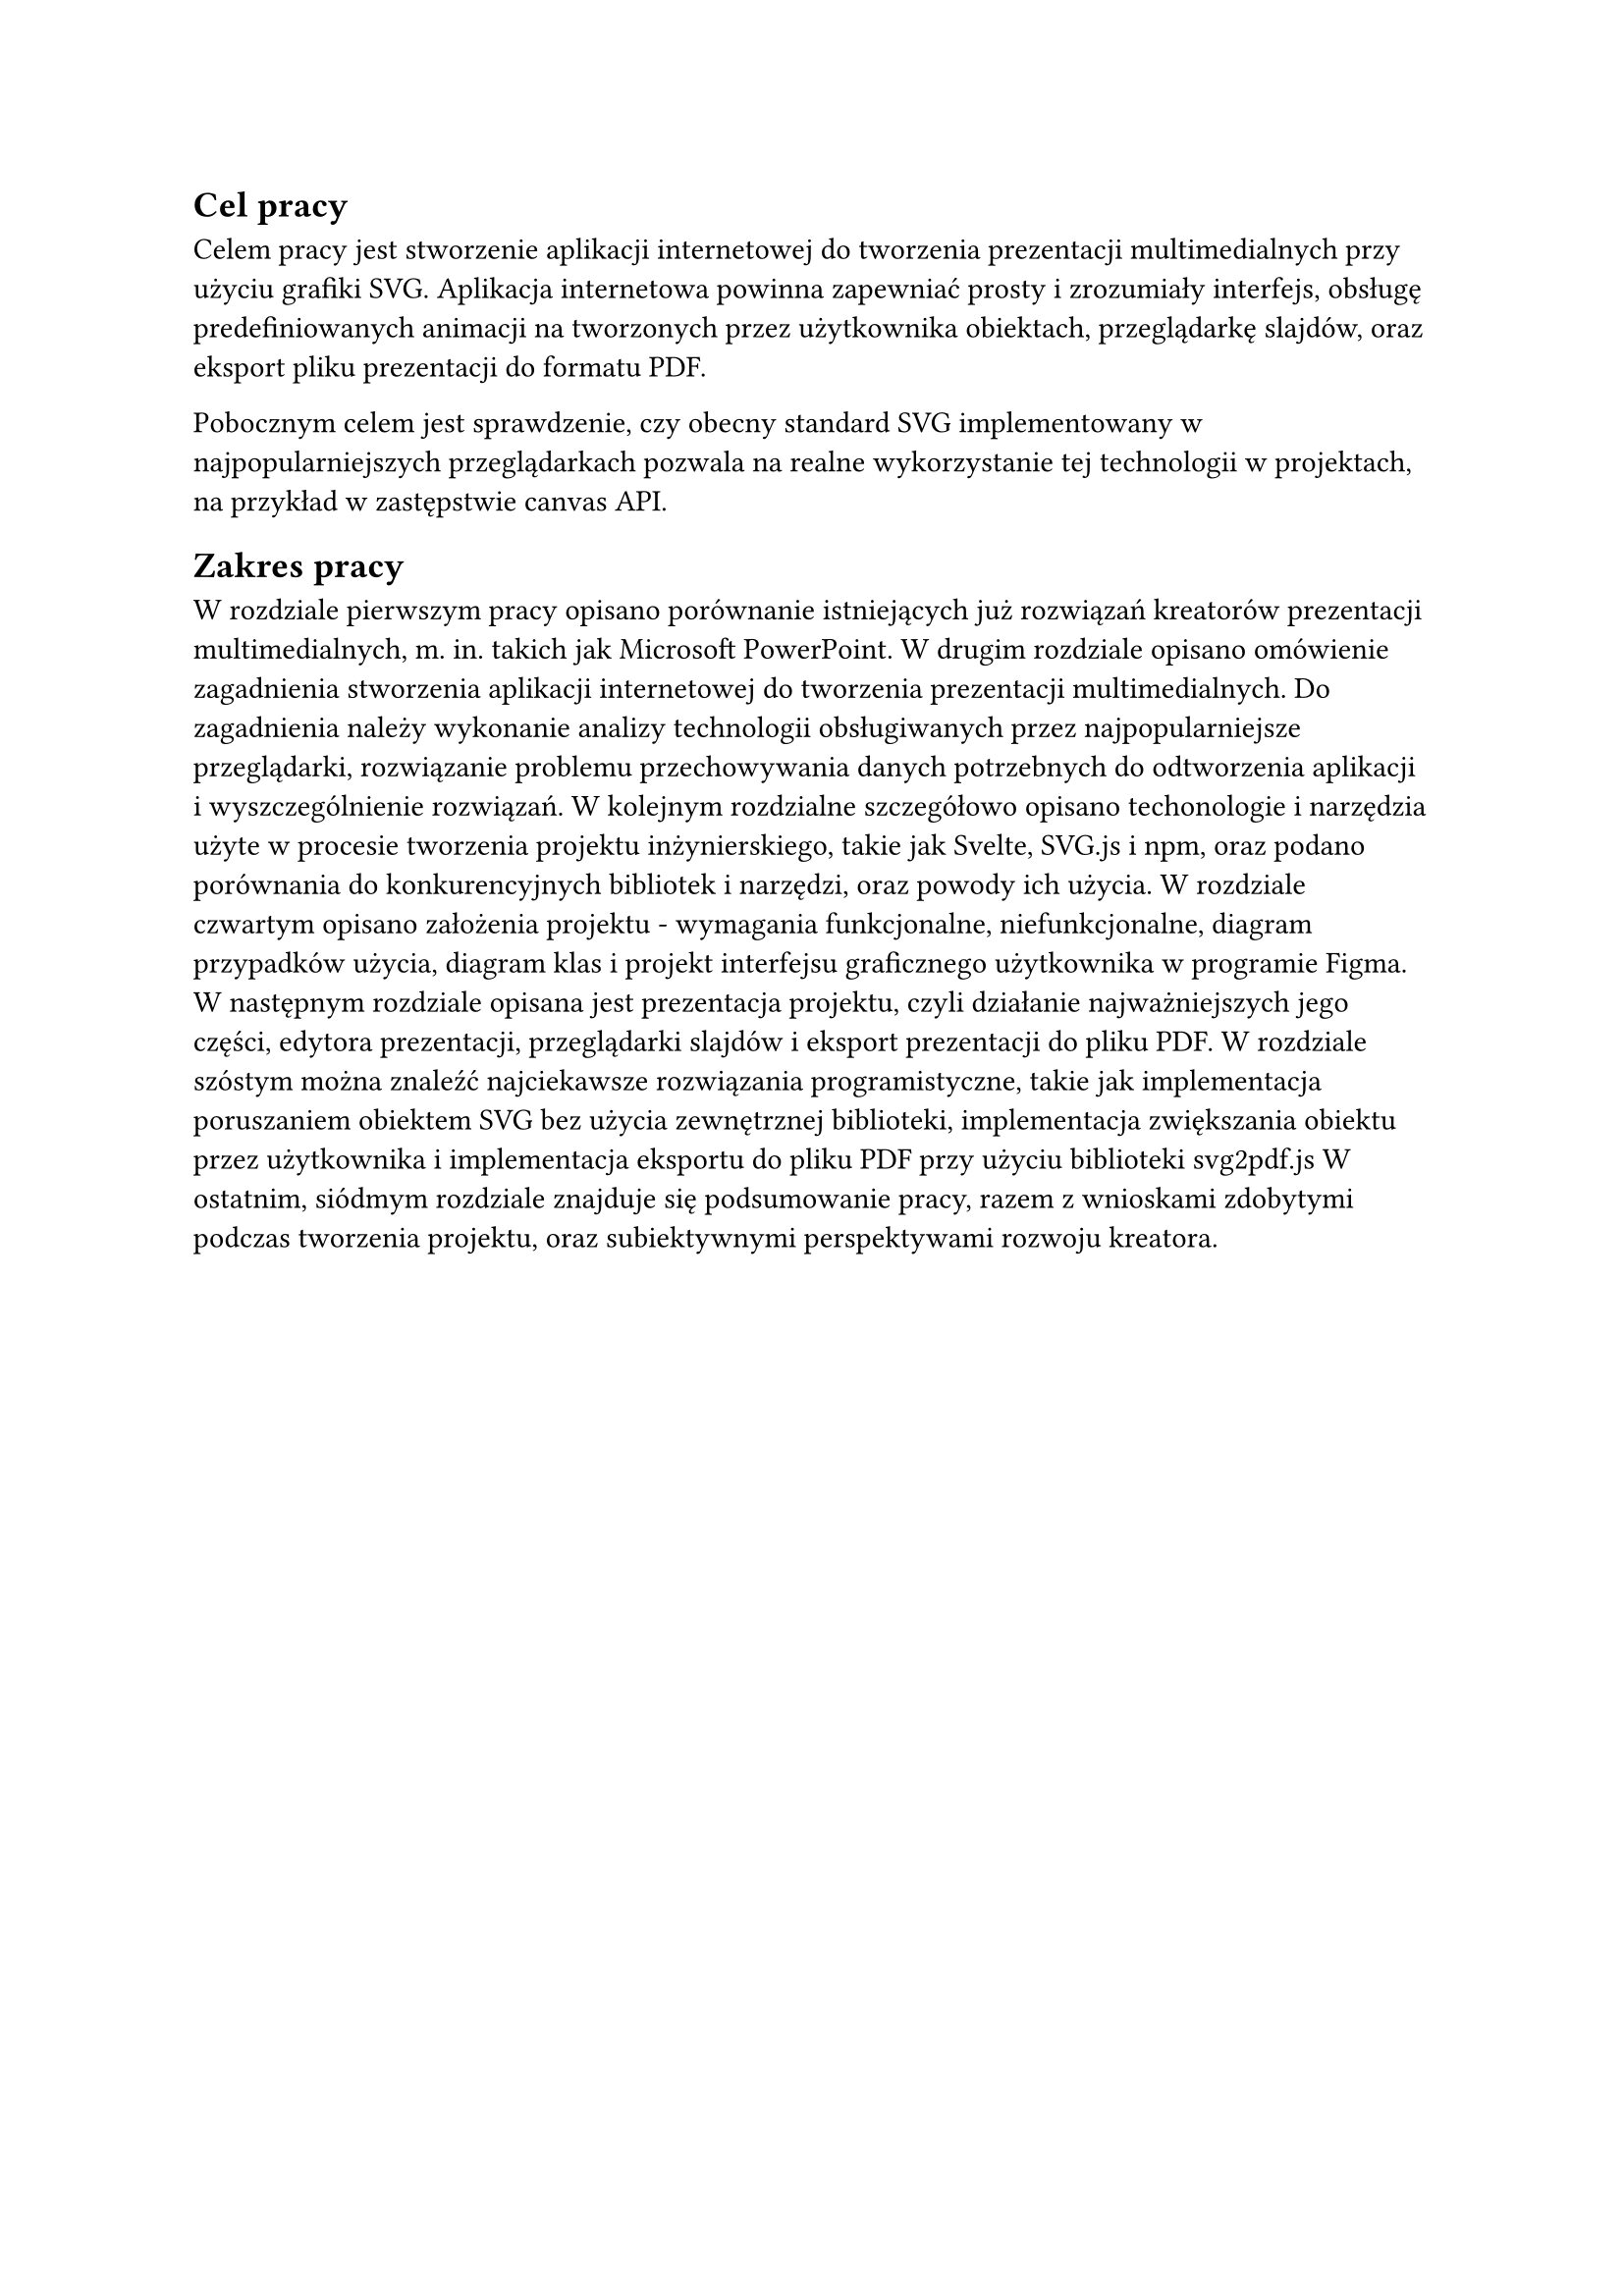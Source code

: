 //= Wstęp
//
//W latach 40. Armia USA zaadaptowała grafoskopy - projektory działające na
//zasadzie poświetlania folii diapozytowej - obrazu naniesionego na przeźroczysty
//materiał, i przenoszącego go przez soczewki i lustra na powierzchnię na
//przykład ściany. Wszytko to po to, by lepiej przygotowywać swoich żółnierzy do
//wojny. W ciągu dekady, projektory zaczęto wykorzystywać w amerykańskich firmach.
//
//W tamtych czasach z nie było komputerów z interfejsem użytkownika, nie mówiąc już o oprogramowaniu do tworzenia prezentacji. Firmy zatrudniały więc czasem całe działy graficzne do tworzenia slajdów. Były tworzone ręcznie.
//
//*fragment prezentacji General Electric z 1958*

== Cel pracy

Celem pracy jest stworzenie aplikacji internetowej do tworzenia prezentacji
multimedialnych przy użyciu grafiki SVG. Aplikacja internetowa powinna
zapewniać prosty i zrozumiały interfejs, obsługę predefiniowanych animacji na
tworzonych przez użytkownika obiektach, przeglądarkę slajdów, oraz eksport
pliku prezentacji do formatu PDF.

Pobocznym celem jest sprawdzenie, czy obecny standard SVG implementowany w
najpopularniejszych przeglądarkach pozwala na realne wykorzystanie tej technologii w projektach, na przykład w zastępstwie canvas API.

== Zakres pracy

W rozdziale pierwszym pracy opisano porównanie istniejących już rozwiązań
kreatorów prezentacji multimedialnych, m. in. takich jak Microsoft PowerPoint.
W drugim rozdziale opisano omówienie zagadnienia stworzenia aplikacji
internetowej do tworzenia prezentacji multimedialnych. Do zagadnienia należy
wykonanie analizy technologii obsługiwanych przez najpopularniejsze
przeglądarki, rozwiązanie problemu przechowywania danych potrzebnych do
odtworzenia aplikacji i wyszczególnienie rozwiązań.
W kolejnym rozdzialne szczegółowo opisano techonologie i narzędzia użyte
w procesie tworzenia projektu inżynierskiego, takie jak Svelte, SVG.js i npm, oraz
podano porównania do konkurencyjnych bibliotek i narzędzi, oraz  powody ich użycia.
W rozdziale czwartym opisano założenia projektu - wymagania funkcjonalne,
niefunkcjonalne, diagram przypadków użycia, diagram klas i projekt interfejsu
graficznego użytkownika w programie Figma.
W następnym rozdziale opisana jest prezentacja projektu, czyli działanie
najważniejszych jego części, edytora prezentacji, przeglądarki slajdów i eksport
prezentacji do pliku PDF. 
W rozdziale szóstym można znaleźć najciekawsze rozwiązania programistyczne,
takie jak implementacja poruszaniem obiektem SVG bez użycia zewnętrznej
biblioteki, implementacja zwiększania obiektu przez użytkownika i implementacja
eksportu do pliku PDF przy użyciu biblioteki svg2pdf.js
W ostatnim, siódmym rozdziale znajduje się podsumowanie pracy, razem z wnioskami zdobytymi podczas tworzenia projektu, oraz subiektywnymi perspektywami rozwoju kreatora.

